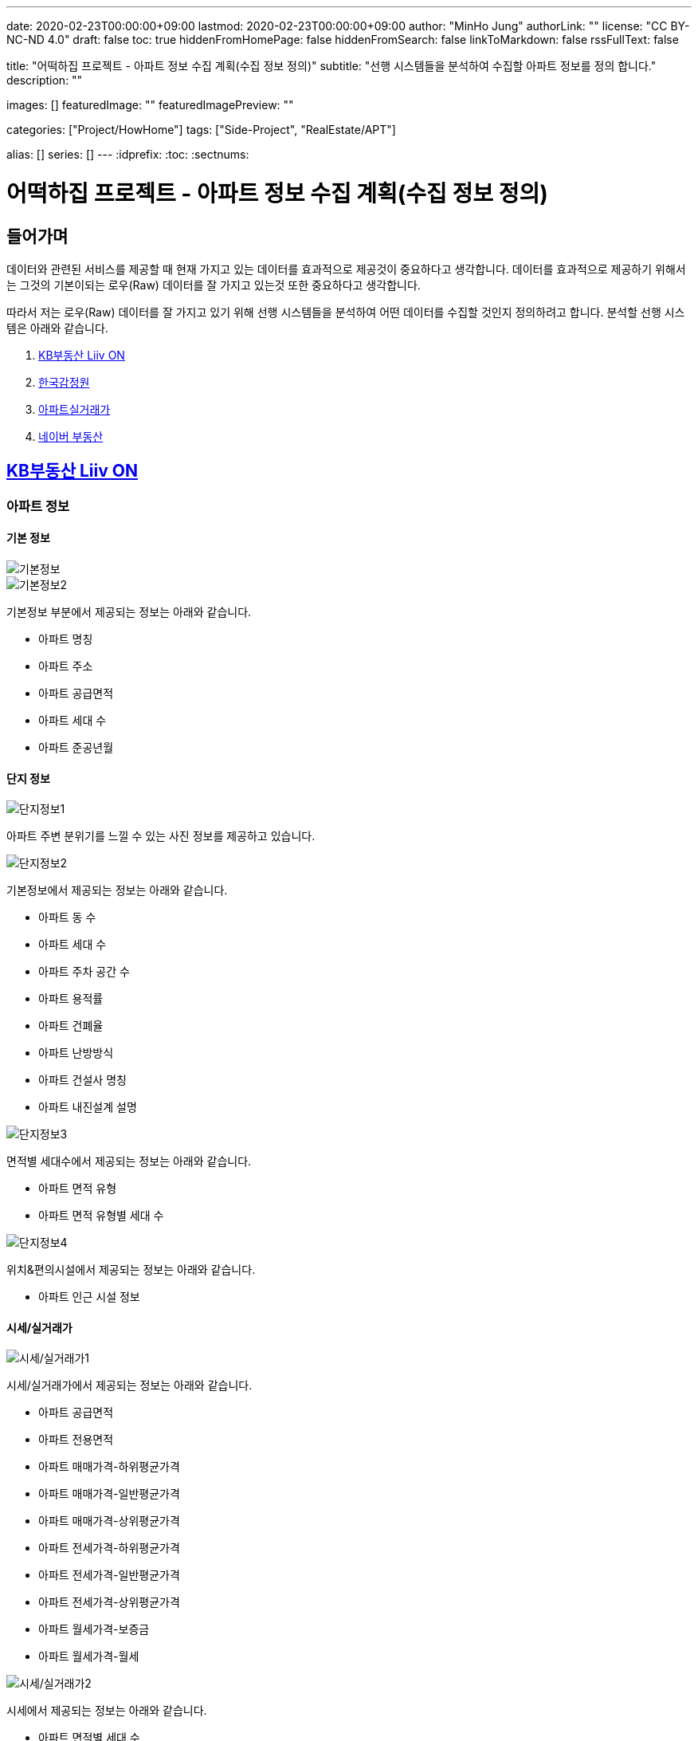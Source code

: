 ---
date: 2020-02-23T00:00:00+09:00
lastmod: 2020-02-23T00:00:00+09:00
author: "MinHo Jung"
authorLink: ""
license: "CC BY-NC-ND 4.0"
draft: false
toc: true
hiddenFromHomePage: false
hiddenFromSearch: false
linkToMarkdown: false
rssFullText: false

title: "어떡하집 프로젝트 - 아파트 정보 수집 계획(수집 정보 정의)"
subtitle: "선행 시스템들을 분석하여 수집할 아파트 정보를 정의 합니다."
description: ""

images: []
featuredImage: ""
featuredImagePreview: ""

categories: ["Project/HowHome"]
tags: ["Side-Project", "RealEstate/APT"]

alias: []
series: []
---
:idprefix:
:toc:
:sectnums:



= 어떡하집 프로젝트 - 아파트 정보 수집 계획(수집 정보 정의)

== 들어가며
데이터와 관련된 서비스를 제공할 때 현재 가지고 있는 데이터를 효과적으로 제공것이 중요하다고 생각합니다.
데이터를 효과적으로 제공하기 위해서는 그것의 기본이되는 로우(Raw) 데이터를 잘 가지고 있는것 또한 중요하다고 생각합니다.

따라서 저는 로우(Raw) 데이터를 잘 가지고 있기 위해 선행 시스템들을 분석하여 어떤 데이터를 수집할 것인지 정의하려고 합니다.
분석할 선행 시스템은 아래와 같습니다.

. https://onland.kbstar.com/quics?page=okbland&QSL=F[KB부동산 Liiv ON]
. http://www.kab.co.kr/[한국감정원]
. http://rt.molit.go.kr/[아파트실거래가]
. https://land.naver.com/[네이버 부동산]

== https://onland.kbstar.com/quics?page=okbland&QSL=F[KB부동산 Liiv ON]
=== 아파트 정보
==== 기본 정보
image::img/HowHome/AptData/01/LiivON/AptData-01-AptInfo-01.PNG[기본정보]
image::img/HowHome/AptData/01/LiivON/AptData-01-AptInfo-02.PNG[기본정보2]

기본정보 부분에서 제공되는 정보는 아래와 같습니다.

- 아파트 명칭
- 아파트 주소
- 아파트 공급면적
- 아파트 세대 수
- 아파트 준공년월

==== 단지 정보
image::img/HowHome/AptData/01/LiivON/AptData-01-AptInfo-02-1-1.PNG[단지정보1]

아파트 주변 분위기를 느낄 수 있는 사진 정보를 제공하고 있습니다.

image::img/HowHome/AptData/01/LiivON/AptData-01-AptInfo-02-1-2.PNG[단지정보2]

기본정보에서 제공되는 정보는 아래와 같습니다.

- 아파트 동 수
- 아파트 세대 수
- 아파트 주차 공간 수
- 아파트 용적률
- 아파트 건폐율
- 아파트 난방방식
- 아파트 건설사 명칭
- 아파트 내진설계 설명

image::img/HowHome/AptData/01/LiivON/AptData-01-AptInfo-02-1-3.PNG[단지정보3]

면적별 세대수에서 제공되는 정보는 아래와 같습니다.

- 아파트 면적 유형
- 아파트 면적 유형별 세대 수

image::img/HowHome/AptData/01/LiivON/AptData-01-AptInfo-02-1-4.PNG[단지정보4]

위치&편의시설에서 제공되는 정보는 아래와 같습니다.

- 아파트 인근 시설 정보


==== 시세/실거래가
image::img/HowHome/AptData/01/LiivON/AptData-01-AptInfo-02-2-1.PNG[시세/실거래가1]

시세/실거래가에서 제공되는 정보는 아래와 같습니다.

- 아파트 공급면적
- 아파트 전용면적
- 아파트 매매가격-하위평균가격
- 아파트 매매가격-일반평균가격
- 아파트 매매가격-상위평균가격
- 아파트 전세가격-하위평균가격
- 아파트 전세가격-일반평균가격
- 아파트 전세가격-상위평균가격
- 아파트 월세가격-보증금
- 아파트 월세가격-월세

image::img/HowHome/AptData/01/LiivON/AptData-01-AptInfo-02-2-2.PNG[시세/실거래가2]

시세에서 제공되는 정보는 아래와 같습니다.

- 아파트 면적별 세대 수
- 아파트 면적별 방 수
- 아파트 면적별 욕실 수
- 아파트 현광구조 정보
- 아파트 기타 전용면적

image::img/HowHome/AptData/01/LiivON/AptData-01-AptInfo-02-2-3.PNG[시세/실거래가3]

시세변동 추이에서 제공되는 정보는 시세란에서 제공되는 정보를 차트 형식으로 가공하여 제공되는것으로 추측됩니다.
따라서 별도로 수집해야할 정보는 없는것 같습니다.

image::img/HowHome/AptData/01/LiivON/AptData-01-AptInfo-02-2-4.PNG[시세/실거래가4]

주변단지 유사 면적대 시세 비교에서 제공되는 정보는 수집된 정보를 바탕으로 임의의 기준으로 선정된 아파트 들을 비교한것으로 추측됩니다.
따라서 별도로 수집해야할 정보는 없는것 같습니다.

image::img/HowHome/AptData/01/LiivON/AptData-01-AptInfo-02-2-5.PNG[시세/실거래가5]

최근 거래동향 정보에서 제공되는 정보는 아래와 같습니다.

- 중개업소 리뷰

image::img/HowHome/AptData/01/LiivON/AptData-01-AptInfo-02-2-6.PNG[시세/실거래가6]

KB시세에서 제공되는 정보는 아래와 같습니다.

- 단지명
- 주소(지번)
- 주소(도로명)
- 공급면적
- 전용면적
- 세대수
- 방 수
- 욕실 수
- 현관구조
- 매매가격
- 전세가격
- 월세가격


==== 매물보기
image::img/HowHome/AptData/01/LiivON/AptData-01-AptInfo-02-3-1.PNG[매물보기1]
image::img/HowHome/AptData/01/LiivON/AptData-01-AptInfo-02-3-2.PNG[매물보기2]
image::img/HowHome/AptData/01/LiivON/AptData-01-AptInfo-02-3-3.PNG[매물보기3]

매물보기에서 제공되는 정보는 아래와 같습니다.

- 거래구분(매매,전세,월세)
- 매물 가격
- 매물 명칭
- 공급면적
- 전용면적
- 매매 층 수
- 매매 아파트 층수
- 매매 중개업소
- 매매 등급
- 대단지 여부
- 발코니 확장 여부
- 전월세 포함 여부
- 올수리 여부
- 역세권 여부
- 급매물 여부
- 무융자 여부


==== 학교정보
image::img/HowHome/AptData/01/LiivON/AptData-01-AptInfo-02-4-1.PNG[학교정보1]
image::img/HowHome/AptData/01/LiivON/AptData-01-AptInfo-02-4-2.PNG[학교정보2]
학교정보1, 학교정보2에서 제공하는 정보는 아래와 같습니다.

- 학교 주소
- 학생 수
- 학급당 학생 수
- 설립 구분
- 설립 일자
- 교원 수
- 교사당 학생 수
- 연락처
- 관할 교육청
- 방과후 프로그램 수
- 방과후 프로그램 참여 학생 수
- 남녀공학 여부
- 남자전용 여부
- 여자전용 여부

image::img/HowHome/AptData/01/LiivON/AptData-01-AptInfo-02-4-3.PNG[학교정보3]
학교정보3에서 제공하는 정보는 아래와 같습니다.

. 학교 도서관 현황
- 도서 수
- 1인당 도서 수
. 학생/학부모 상담실적
- 내부 상담 수
- 외부 상담 수
. 급식 현황
- 교실 구분(일반,교과,특별,수준변)
- 교실 구분별 수
. 돌봄교실
- 돌봄 오후/저녁 구분
- 구분별 학급 수
- 구분별 학생 수
. 교사 현황
- 교사 구분(일반,특수)
- 교사 구분별 수
. 기타
- 학생식당 수
- 학생 자율 동아리 수

==== 평면도
image::img/HowHome/AptData/01/LiivON/AptData-01-AptInfo-02-5-1.PNG[평면도1]

평면도에서 제공하는 정보는 아래와 같습니다.

- 공급면적
- 전용면적
- 면적별 방 수
- 면적별 욕실 수
- 면적별 세대 수


==== 동호수
image::img/HowHome/AptData/01/LiivON/AptData-01-AptInfo-02-6-1.PNG[동호수1]

동호수에서 제공하는 정보는 아래와 같습니다.

- 동별 세대 수
- 동별 최고 층 수
- 동별 최저 층 수
- 동별 매매 수
- 동별 전세 수
- 동별 월세 수
- 동 호수별 거래여부


=== 검색 정보
image::img/HowHome/AptData/01/LiivON/AptData-01-AptInfo-03.PNG[검색정보1]

==== 단지/시세
image::img/HowHome/AptData/01/LiivON/AptData-01-AptInfo-03-1-1.PNG[단지/시세1]
image::img/HowHome/AptData/01/LiivON/AptData-01-AptInfo-03-1-2.PNG[단지/시세2]
image::img/HowHome/AptData/01/LiivON/AptData-01-AptInfo-03-1-3.PNG[단지/시세3]

단지/시세에서 제공하는 정보는 아래와 같습니다.

- 매물 유형(아파트,연립/다세대)
- 아파트 소재지
- 아파트 단지명칭
- 아파트 면적분포
- 아파트 매매(시세)
- 아파트 전세(시세)
- 아파트 매매(실거래가)
- 아파트 매매(실거래가)
- 매물 전용면적
- 매물 호 명칭
- 매물 하한가
- 매물 일반가
- 매물 상한가

==== 매물
image::img/HowHome/AptData/01/LiivON/AptData-01-AptInfo-03-2-1.PNG[단지/시세]

매물에서 제공하는 정보는 아래와 같습니다.

- 매물 유형
- 매물 거래 유형
- 매물 거래 등급
- 매물 명칭
- 매물 소재지
- 매물 설명
- 공급면적
- 전용면적
- 매물 동 명칭
- 매물 층 수
- 매물 방 수
- 매물 중개업소

==== 분양
image::img/HowHome/AptData/01/LiivON/AptData-01-AptInfo-03-3-1.PNG[분양]

분양에서 제공하는 정보는 아래와 같습니다.

- 분양 진행 단계
- 분양 소재지
- 분양 단지 명칭
- 분양 공급면적
- 분양 전용면적
- 분양 세대수
- 분양 총세대수
- 분양시기
- 분양 종류
- 분양 건설사


==== 경매
image::img/HowHome/AptData/01/LiivON/AptData-01-AptInfo-03-4-1.PNG[경매]

경매에서 제공하는 정보는 아래와 같습니다.

- 경매 사건번호
- 경매 매물 유형
- 경매 매물 소새지
- 경매 토지면적
- 경매 건물면적
- 경매 감정가격
- 경매 최저가격
- 경매 단계
- 경매 입찰일
- 경매 중개업소


==== 뉴스/자료실
image::img/HowHome/AptData/01/LiivON/AptData-01-AptInfo-03-5-1.PNG[뉴스/자료실]

뉴스/자료실에서 제공하는 정보는 아래와 같습니다.

- 뉴스 일자
- 뉴스 제목
- 뉴스 내용


=== KB부동산 Liiv ON에서 시사점
KB부동산 Liiv ON에서 제공하는 정보는 아파트 정보 외에도 여러가지 정보가 있었습니다.
현재 초점을 둔 부분은 아파트 자체와 관련된 정보였는데, 추후 기능 확장 시 고려해 볼 부분이 많이 있었던것 같습니다.

정리하면 KB부동산 Liiv ON에서 아파트 자체와 관련된 정보는 아래의 내용으로 요약할 수 있을 것 같습니다.

- 아파트 명칭
- 아파트 주소(지번/도로명)
- 아파트 총 동 수
- 아파트 총 세대 수
- 아파트 건폐율
- 아파트 용적률
- 아파트 건설사
- 아파트 준공년월
- 아파트 동별 현관구조
- 아파트 동별 전체 층 수
- 아파트 공급/전용면적
- 아파트 공급/전용면적별 세대 수
- 아파트 공급/전용면적별 방/욕실 수
- 아파트 매매 가격
- 아파트 전세 가격


== http://www.kab.co.kr/[한국감정원]
=== 아파트 정보


==== 기본정보
image::img/HowHome/AptData/01/KAB/AptData-01-AptInfo-01.PNG[기본정보]
기본정보에서 제공하는 정보는 아래와 같습니다.

- 아파트 명칭
- 아파트 주소지
- 아파트 전체 동 수
- 아파트 전체 세대 수
- 아파트 준공년월
- 아파트 주변시설
- 아파트 면적 유형
- 아파트 면적 유형별 세대 수
- 아파트 매매 가격
- 아파트 전세 가격
- 아파트 월세 보증금 가격
- 아파트 월세 가격

==== 면적별 정보
image::img/HowHome/AptData/01/KAB/AptData-01-AptInfo-02-1.PNG[면적별 정보]
면적별 정보에서 제공하는 정보는 아래와 같습니다.

- 아파트 면적별 전용면적
- 아파트 면적별 공용면적
- 아파트 면적별 호 수
- 아파트 면적별 방 수
- 아파트 면적별 거실 수
- 아파트 면적별 주방 수
- 아파트 면적별 욕실 수
- 아파트 면적별 현관구조


==== 건축물 연간에너지사용량 등급 정보
image::img/HowHome/AptData/01/KAB/AptData-01-AptInfo-02-2.PNG[건축물 연간에너지사용량 등급 정보]
건축물 연강에너지사용량 등급 정보에서 제공하는 정보는 아래와 같습니다.

- 아파트 단지 명칭
- 아파트 전용면적 면적구간
- 아파트 면적구간별 총 에너지 사용량
- 아파트 면적구간별 건축물 연간에너지 사용량 등급
- 아파트 에너지평가 설명


==== 전용면적 시세추이
image::img/HowHome/AptData/01/KAB/AptData-01-AptInfo-02-3.PNG[전용면적 시세추이]
전용면적 시세추이에서 제공하는 정보는 기존 정보를 차트 형식으로 가공하여 제공되는것으로 추측됩니다.
따라서 별도로 수집해야할 정보는 없는것 같습니다.

==== 전용면적 실거래 가격
image::img/HowHome/AptData/01/KAB/AptData-01-AptInfo-02-4.PNG[전용면적 실거래 가격]
전용면적 실거래 가격에서 제공하는 정보는 아래와 같습니다.

- 매물 전용면적
- 매물 계약월
- 매물 계약일자
- 매물 거래금액
- 매물 층


==== 면적별 실거래 분석
image::img/HowHome/AptData/01/KAB/AptData-01-AptInfo-02-5.PNG[면적별 실거래 분석]
면적별 실거래 분석에서 제공하는 정보는 기존 정보를 차트 형식으로 가공하여 제공되는것으로 추측됩니다.
따라서 별도로 수집해야할 정보는 없는것 같습니다.


==== 소재지 유사 면적대별 시세비교
image::img/HowHome/AptData/01/KAB/AptData-01-AptInfo-02-6.PNG[소재지 유사 면적대별 시세비교]
소재지 유사 면적대별 시세비교에서 제공하는 정보는 수집된 정보를 바탕으로 임의의 기준으로 선정된 아파트 들을 비교한것으로 추측됩니다.
따라서 별도로 수집해야할 정보는 없는것 같습니다.


==== 비슷한 가격대 주변 아파트
image::img/HowHome/AptData/01/KAB/AptData-01-AptInfo-02-7.PNG[비슷한 가격대 주변아파트]
비슷한 가격대 주변 아파트에서 제공하는 정보는 수집된 정보를 바탕으로 임의의 기준으로 선정된 아파트 들을 비교한것으로 추측됩니다.
따라서 별도로 수집해야할 정보는 없는것 같습니다.


==== 학군정보
image::img/HowHome/AptData/01/KAB/AptData-01-AptInfo-02-8.PNG[학군정보]
학군정보에서 제공하는 정보는 아래와 같습니다.

- 학교 명칭
- 학교 사립/공립 구분
- 학교 초중고 구분
- 학교 위치

==== 편의시설
image::img/HowHome/AptData/01/KAB/AptData-01-AptInfo-02-9.PNG[편의시설]
편의시설에서 제공하는 정보는 아래와 같습니다.

- 편의시설 명칭
- 편의시설 위치


==== 교통시설
image::img/HowHome/AptData/01/KAB/AptData-01-AptInfo-02-10.PNG[교통시설]
교통시설에서 제공하는 정보는 아래와 같습니다.

- 교통시설 명칭
- 교통시설 위치


=== 한국감정원에서 시사점
한국감정원에서 제공하는 정보는 아파트 정보 외에도 여러가지 정보가 있었습니다.
현재 초점을 둔 부분은 아파트 자체와 관련된 정보였는데, 추후 기능 확장 시 고려해 볼 부분이 많이 있었던것 같습니다.

정리하면 한국감정원에서 아파트 자체와 관련된 정보는 아래의 내용으로 요약할 수 있을 것 같습니다.

- 아파트 명칭
- 아파트 주소
- 아파트 동 수
- 아파트 세대 수
- 아파트 준공 년월
- 아파트 매매 가격
- 아파트 전세 가격
- 아파트 월세 보증금 가격
- 아파트 월세 가격
- 아파트 면적 유형
- 아파트 면적 유형별 세대 수
- 아파트 면적별 전용면적
- 아파트 면적별 공용면적
- 아파트 면적별 호 수
- 아파트 면적별 방 수
- 아파트 면적별 거실 수
- 아파트 면적별 주방 수
- 아파트 면적별 욕실 수
- 아파트 면적별 현관구조



== http://rt.molit.go.kr/[아파트실거래가]
=== 아파트 정보
==== 기본정보
image::img/HowHome/AptData/01/rt/AptData-01-AptInfo-01.PNG[기본정보1]
기본정보에서 제공하는 정보는 아래와 같습니다.

- 아파트 명칭
- 아파트 지번
- 아파트 도로조건
- 아파트 전용면적 유형
- 아파트 거래가격
- 아파트 건축년도

=== 전산공부
image::img/HowHome/AptData/01/rt/AptData-01-AptInfo-02.PNG[전산공부]
==== 토지이용계획확인원
image::img/HowHome/AptData/01/rt/AptData-01-AptInfo-02-1.PNG[토지이용계획확인원]
토지이용계획확인원에서 제공하는 정보는 아래와 같습니다.

- 아파트 토지이용계획 내용
- 아파트 토지관련 법 내용


==== 토지대장
image::img/HowHome/AptData/01/rt/AptData-01-AptInfo-02-2.PNG[토지대장]
토지대장에서 제공하는 정보는 아래와 같습니다.

- 아파트 토지이동일
- 아파트 토지이동사유


==== 건축물대장
image::img/HowHome/AptData/01/rt/AptData-01-AptInfo-02-3.PNG[건축물대장]
건축물대장에서 제공하는 정보는 아래와 같습니다.

- 아파트 건폐율
- 아파트 용적률
- 아파트 지상층수
- 아파트 주구조

=== 아파트실거래가에서 시사점
아파트실거래가에서 제공하는 정보는 아파트 정보 외에도 여러가지 정보가 있었습니다.
현재 초점을 둔 부분은 아파트 자체와 관련된 정보였는데, 추후 기능 확장 시 고려해 볼 부분이 많이 있었던것 같습니다.

정리하면 아파트실거래가에서 아파트 자체와 관련된 정보는 아래의 내용으로 요약할 수 있을 것 같습니다.

- 아파트 명칭
- 아파트 지번
- 아파트 도로조건
- 아파트 건축년월
- 아파트 거래가격
- 아파트 건폐율
- 아파트 용적률
- 아파트 지상층수
- 아파트 주구조



== https://land.naver.com/[네이버 부동산]
=== 아파트 정보
==== 기본정보
image::img/HowHome/AptData/01/LandNaver/AptData-01-AptInfo-01.PNG[기본정보1]
기본정보에서 제공하는 정보는 아래와 같습니다.

- 아파트 명칭
- 아파트 전체 세대 수
- 아파트 전체 동 수
- 아파트 공공임대 세대 수
- 아파트 최저 층 수
- 아파트 최고 층 수
- 아파트 준공년월
- 아파트 세대당 주차대수
- 아파트 용적률
- 아파트 건폐율
- 아파트 건설사
- 아파트 난방 유형
- 아파트 주소(지번/도로명)
- 아파트 면적 유형
- 아파트 채광 방향
- 아파트 거래가격
- 아파트 거래설명


==== 단지정보
image::img/HowHome/AptData/01/LandNaver/AptData-01-AptInfo-02-1-1.PNG[단지정보1]
단지정보에서 제공하는 정보는 아래와 같습니다.

- 아파트 명칭
- 아파트 전체 세대 수
- 아파트 전체 동 수
- 아파트 공공임대 세대 수
- 아파트 최저 층 수
- 아파트 최고 층 수
- 아파트 준공년월
- 아파트 세대당 주차대수
- 아파트 용적률
- 아파트 건폐율
- 아파트 건설사
- 아파트 난방 유형
- 아파트 주소(지번/도로명)
- 아파트 면적 유형


image::img/HowHome/AptData/01/LandNaver/AptData-01-AptInfo-02-1-2.PNG[단지정보2]
단지 내 면적별 정보에서 제공하는 정보는 아래와 같습니다.

- 아파트 공급면적
- 아파트 전용면적
- 아파트 전용면적비율
- 아파트 방 수
- 아파트 욕실 수
- 아파트 현관구조
- 아파트 면적별 세대 거래 수
- 아파트 면적별 매매 거래 수
- 아파트 면적별 전세 거래 수
- 아파트 면적별 월세 거래 수
- 아파트 면적별 단기 거래 수


image::img/HowHome/AptData/01/LandNaver/AptData-01-AptInfo-02-1-3.PNG[단지정보3]


==== 시세/실거래가
image::img/HowHome/AptData/01/LandNaver/AptData-01-AptInfo-02-2-1.PNG[시세/실거래가1]
image::img/HowHome/AptData/01/LandNaver/AptData-01-AptInfo-02-2-2.PNG[시세/실거래가2]
매매 실거래가에서 제공하는 정보는 아래와 같습니다.

- 매물 계약년월
- 매물 거래가격
- 매물 거래 층

image::img/HowHome/AptData/01/LandNaver/AptData-01-AptInfo-02-2-3.PNG[시세/실거래가3]
image::img/HowHome/AptData/01/LandNaver/AptData-01-AptInfo-02-2-4.PNG[시세/실거래가4]
image::img/HowHome/AptData/01/LandNaver/AptData-01-AptInfo-02-2-5.PNG[시세/실거래가5]
매매 시세에서 제공하는 정보는 아래와 같습니다.

- 매물 기준일자
- 매물 하한가격
- 매물 상한가격
- 매물 평균변동액
- 매물 매매가 대비 전세가
- 매물 하위 평균가
- 매물 일반평균가
- 매물 상위평균가

==== 동호수
image::img/HowHome/AptData/01/LandNaver/AptData-01-AptInfo-02-3-1.PNG[동호수]
동호수에서 제공하는 정보는 아래와 같습니다.

- 동별 면적 유형

==== 학군정보
image::img/HowHome/AptData/01/LandNaver/AptData-01-AptInfo-02-4-1.PNG[학군정보1]
학군정보에서 제공하는 정보는 아래와 같습니다.

- 학교 명칭
- 학교 배정 동
- 학교 주소
- 학교 연락처
- 학교 사립/공립 구분
- 학교 설립일자
- 학교 관할 교육청
- 학교 교원 수
- 학교 학생 수
- 학교 홈페이지 주소


image::img/HowHome/AptData/01/LandNaver/AptData-01-AptInfo-02-4-2.PNG[학군정보2]
image::img/HowHome/AptData/01/LandNaver/AptData-01-AptInfo-02-4-3.PNG[학군정보3]
image::img/HowHome/AptData/01/LandNaver/AptData-01-AptInfo-02-4-4.PNG[학군정보4]

학생현황에서 제공하는 정보는 아래와 같습니다.

- 학급당 학생 수
- 교사당 학생 수
- 학년별 학급 수
- 학년별 학생 수
- 학생/학부모 상담 구분(내부/외부)
- 학생/학부모 상담 구분별 상담 수
- 급식 운영방식
- 급식 비용
- 급식 지원 대상 학생수
- 급식 비용 지원 총액
- 방과후 프로그램 수
- 방과후 프로그램 참여 학생 수
- 도서관 장서 수
- 도서관 1인당 장서 수


==== 사진
image::img/HowHome/AptData/01/LandNaver/AptData-01-AptInfo-02-5-1.PNG[사진]


=== 네이버부동산에서 시사점
네이버부동산에서 제공하는 정보는 아파트 정보 외에도 여러가지 정보가 있었습니다.
현재 초점을 둔 부분은 아파트 자체와 관련된 정보였는데, 추후 기능 확장 시 고려해 볼 부분이 많이 있었던것 같습니다.

정리하면 네이버부동산에서 아파트 자체와 관련된 정보는 아래의 내용으로 요약할 수 있을 것 같습니다.


- 아파트 명칭
- 아파트 전체 세대 수
- 아파트 전체 동 수
- 아파트 공공임대 세대 수
- 아파트 최저 층 수
- 아파트 최고 층 수
- 아파트 준공년월
- 아파트 세대당 주차대수
- 아파트 용적률
- 아파트 건폐율
- 아파트 건설사
- 아파트 난방 유형
- 아파트 주소(지번/도로명)
- 아파트 면적 유형
- 아파트 공급면적
- 아파트 전용면적
- 아파트 전용면적비율
- 아파트 면적별 방 수
- 아파트 면적별 욕실 수
- 아파트 면적별 현관구조


== 시사점

많은 사이트들을 조사하진 못했지만 제가 생각했을 때 많이 사용된다고 판단한 사이트들을 조사해보앗습니다.

조사한 사이트들은 단순히 아파트 자체에 대한 정보 뿐만 아니라 다양한 정보를 함께 보여주고 있었습니다.

대표적으로 학군과 관련된 정보와 주변시설에 관련된 정보였는데,
아마도 학군과 주변시설이 아파트 가격형성에 영향을 미치는것이 아닌가 생각이 듭니다.

당장은 아파트 자체에 관련된 정보만을 수집하겟만, 추후 학군 및 시설과 관련된 정보를 추가로 관리하면 좋을것 같다는 생각이 들었습니다.

아파트와 관련된 핵심 정보는 아래와 같이 정리 할 수 있을 것 같습니다.

- 아파트 명칭
- 아파트 주소(지번/도로명)
- 아파트 전체 동 수
- 아파트 전체 세대 수
- 아파트 공공임대 세대 수
- 아파트 세대당 주차대수
- 아파트 난방 유형
- 아파트 용적률
- 아파트 건폐율
- 아파트 건설사
- 아파트 준공년월
- 아파트 동별 현관구조
- 아파트 동별 전체 층 수
- 아파트 공급/전용면적
- 아파트 전용면적비율
- 아파트 공급/전용면적별 세대 수
- 아파트 공급/전용면적별 방/욕실 수
- 아파트 매매 가격
- 아파트 전세 가격

그리고 아파트 거래정보 수집과 과련하여 네이버부동산 사이트에서 힌트를 얻을 수 있었습니다.

네이버부동산에서는 시세/실거래가 부분에서 '한국감정원(부동산테크)', '국토교통부', 'KB부동산', '부동산뱅크'을 기준으로 정보를 제공하고 있었습니다.

먼저 공공데이터포털과 위 4개의 사이트에서 데이터를 얻을 수 있는지 확인해보고 얻을 수 없다면 크롤러를 이용하여 데이터를 수집하는 방법을 고려해보겠습니다.

